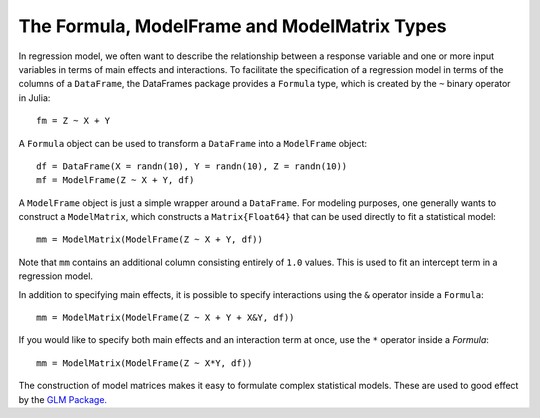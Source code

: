 The Formula, ModelFrame and ModelMatrix Types
=============================================

In regression model, we often want to describe the relationship between a
response variable and one or more input variables in terms of main effects
and interactions. To facilitate the specification of a regression model in
terms of the columns of a ``DataFrame``, the DataFrames package provides a
``Formula`` type, which is created by the ``~`` binary operator in Julia::

    fm = Z ~ X + Y

A ``Formula`` object can be used to transform a ``DataFrame`` into a ``ModelFrame`` object::

    df = DataFrame(X = randn(10), Y = randn(10), Z = randn(10))
    mf = ModelFrame(Z ~ X + Y, df)

A ``ModelFrame`` object is just a simple wrapper around a ``DataFrame``. For
modeling purposes, one generally wants to construct a ``ModelMatrix``, which
constructs a ``Matrix{Float64}`` that can be used directly to fit a
statistical model::

    mm = ModelMatrix(ModelFrame(Z ~ X + Y, df))

Note that ``mm`` contains an additional column consisting entirely of ``1.0``
values. This is used to fit an intercept term in a regression model.

In addition to specifying main effects, it is possible to specify interactions
using the ``&`` operator inside a ``Formula``::

    mm = ModelMatrix(ModelFrame(Z ~ X + Y + X&Y, df))

If you would like to specify both main effects and an interaction term at once,
use the ``*`` operator inside a `Formula`::

    mm = ModelMatrix(ModelFrame(Z ~ X*Y, df))

The construction of model matrices makes it easy to formulate complex
statistical models. These are used to good effect by the `GLM Package. <https://github.com/JuliaStats/GLM.jl>`_
